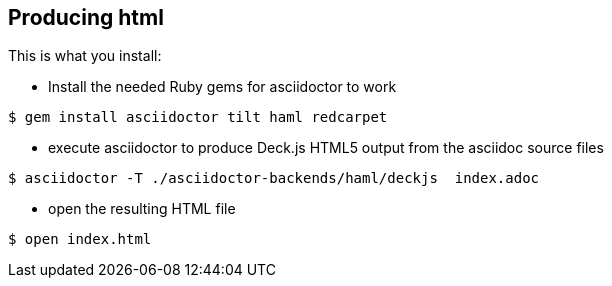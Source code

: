 == Producing html

This is what you install:

- Install the needed Ruby gems for asciidoctor to work
[source,bash]
----
$ gem install asciidoctor tilt haml redcarpet
----


- execute asciidoctor to produce Deck.js HTML5 output from the asciidoc source files
[source,bash]
----
$ asciidoctor -T ./asciidoctor-backends/haml/deckjs  index.adoc
----

- open the resulting HTML file
[source,bash]
----
$ open index.html
----